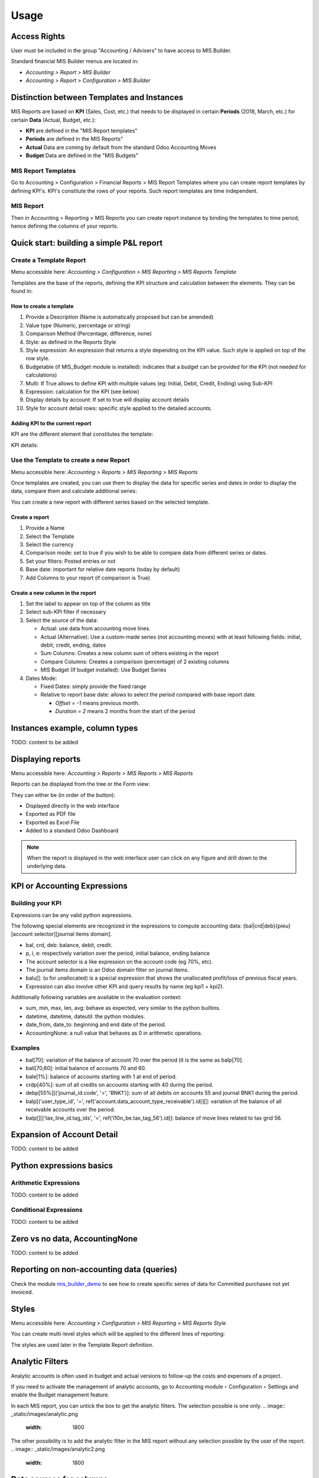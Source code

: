 Usage
=====
Access Rights
-------------
User must be included in the group "Accounting / Advisers" to have access to MIS
Builder.

Standard financial MIS Builder menus are located in:

* `Accounting > Report > MIS Builder`
* `Accounting > Report > Configuration > MIS Builder`

Distinction between Templates and Instances
-------------------------------------------

MIS Reports are based on **KPI** (Sales, Cost, etc.) that needs to be displayed in
certain **Periods** (2018, March, etc.) for certain **Data** (Actual, Budget, etc.):

* **KPI** are defined in the "MIS Report templates"
* **Periods** are defined in the MIS Reports"
* **Actual** Data are coming by default from the standard Odoo Accounting Moves
* **Budget** Data are defined in the "MIS Budgets"

MIS Report Templates
********************
Go to Accounting > Configuration > Financial Reports > MIS Report Templates where
you can create report templates by defining KPI's. KPI's constitute the rows of your
reports. Such report templates are time independent.

.. image:: _static/images/01.png
   :width: 1800

MIS Report
**********
Then in Accounting > Reporting > MIS Reports you can create report instance by binding
the templates to time period, hence defining the columns of your reports.

.. image:: _static/images/02.png
   :width: 1800

.. image:: _static/images/03.png
   :width: 1800

Quick start: building a simple P&L report
-----------------------------------------
Create a Template Report
************************
Menu accessible here: `Accounting > Configuration > MIS Reporting > MIS Reports Template`

Templates are the base of the reports, defining the KPI structure and calculation
between the elements. They can be found in:

.. image:: _static/images/07.png
   :width: 1800

How to create a template
########################
#. Provide a Description (Name is automatically proposed but can be amended)
#. Value type (Numeric, percentage or string)
#. Comparison Method (Percentage, difference, none)
#. Style: as defined in the Reports Style
#. Style expression: An expression that returns a style depending on the KPI value.
   Such style is applied on top of the row style.
#. Budgetable (if MIS_Budget module is installed): indicates that a budget can be
   provided for the KPI (not needed for calculations)
#. Multi: If True allows to define KPI with multiple values (eg: Initial, Debit,
   Credit, Ending) using Sub-KPI
#. Expression: calculation for the KPI (see below)
#. Display details by account: If set to true will display account details
#. Style for account detail rows: specific style applied to the detailed accounts.

Adding KPI to the current report
################################
KPI are the different element that constitutes the template:

.. image:: _static/images/08.png
   :width: 1800

KPI details:

.. image:: _static/images/09.png
   :width: 1800

Use the Template to create a new Report
***************************************
Menu accessible here: `Accounting > Reports > MIS Reporting > MIS Reports`

Once templates are created, you can use them to display the data for specific
series and dates in order to display the data, compare them and calculate
additional series:

.. image:: _static/images/10.png
   :width: 1800

You can create a new report with different series based on the selected template.

.. image:: _static/images/11.png
   :width: 1800

Create a report
###############

#. Provide a Name
#. Select the Template
#. Select the currency
#. Comparison mode: set to true if you wish to be able to compare data from
   different series or dates.
#. Set your filters: Posted entries or not
#. Base date: important for relative date reports (today by default)
#. Add Columns to your report (if comparison is True)

.. image:: _static/images/12.png
   :width: 1800

Create a new column in the report
#################################

#. Set the label to appear on top of the column as title
#. Select sub-KPI filter if necessary
#. Select the source of the data:

   * Actual: use data from accounting move lines.
   * Actual (Alternative): Use a custom-made series (not accounting moves) with at
     least following fields: initial, debit, credit, ending, dates
   * Sum Columns: Creates a new column sum of others existing in the report
   * Compare Columns: Creates a comparison (percentage) of 2 existing columns
   * MIS Budget (If budget installed): Use Budget Series
#. Dates Mode:

   * Fixed Dates: simply provide the fixed range
   * Relative to report base date: allows to select the period compared with base report date.

     *  `Offset = -1` means previous month.
     *  `Duration = 2` means 2 months from the start of the period

Instances example, column types
-------------------------------

TODO: content to be added

Displaying reports
------------------
Menu accessible here: `Accounting > Reports > MIS Reports > MIS Reports`

Reports can be displayed from the tree or the Form view:

.. image:: _static/images/15.png
   :width: 1800

.. image:: _static/images/16.png
   :width: 1800

They can either be (in order of the button):

* Displayed directly in the web interface
* Exported as PDF file
* Exported as Excel File
* Added to a standard Odoo Dashboard

.. note:: When the report is displayed in the web interface user can click on any
   figure and drill down to the underlying data.

KPI or Accounting Expressions
-----------------------------
Building your KPI
*****************
Expressions can be any valid python expressions.

The following special elements are recognized in the expressions to compute accounting
data: {bal|crd|deb}{pieu}[account selector][journal items domain].

* bal, crd, deb: balance, debit, credit.
* p, i, e: respectively variation over the period, initial balance, ending balance
* The account selector is a like expression on the account code (eg 70%, etc).
* The journal items domain is an Odoo domain filter on journal items.
* balu[]: (u for unallocated) is a special expression that shows the unallocated 
  profit/loss of previous fiscal years.
* Expression can also involve other KPI and query results by name (eg kpi1 + kpi2).

Additionally following variables are available in the evaluation context:

* sum, min, max, len, avg: behave as expected, very similar to the python builtins.
* datetime, datetime, dateutil: the python modules.
* date_from, date_to: beginning and end date of the period.
* AccountingNone: a null value that behaves as 0 in arithmetic operations.

Examples
********
* bal[70]: variation of the balance of account 70 over the period (it is the same as balp[70].
* bali[70,60]: initial balance of accounts 70 and 60.
* bale[1%]: balance of accounts starting with 1 at end of period.
* crdp[40%]: sum of all credits on accounts starting with 40 during the period.
* debp[55%][('journal_id.code', '=', 'BNK1')]: sum of all debits on accounts 55 and
  journal BNK1 during the period.
* balp[('user_type_id', '=', ref('account.data_account_type_receivable').id)][]:
  variation of the balance of all receivable accounts over the period.
* balp[][('tax_line_id.tag_ids', '=', ref('l10n_be.tax_tag_56').id)]: balance of move
  lines related to tax grid 56.

Expansion of Account Detail
---------------------------
TODO: content to be added

Python expressions basics
-------------------------
Arithmetic Expressions
**********************
TODO: content to be added

Conditional Expressions
***********************
TODO: content to be added

Zero vs no data, AccountingNone
-------------------------------
TODO: content to be added

Reporting on non-accounting data (queries)
------------------------------------------
Check the module `mis_builder_demo <https://github.com/OCA/mis-builder/tree/10.0/mis_builder_demo>`_ to see how to create specific series of data for Committed purchases not yet invoiced.

Styles
------
Menu accessible here: `Accounting > Configuration > MIS Reporting > MIS Reports Style`

You can create multi-level styles which will be applied to the different lines of reporting:

.. image:: _static/images/06.png
   :width: 1800

The styles are used later in the Template Report definition.

.. TODO: Add a line for each of the options, although they are quite straightforward

Analytic Filters
----------------
Analytic accounts is often used in budget and actual versions to follow-up the costs and expenses of a project.

If you need to activate the management of analytic accounts, go to Accounting module ‣ Configuration ‣ Settings and enable the Budget management feature.

In each MIS report, you can untick the box to get the analytic filters. The selection possible is one only.
.. image:: _static/images/analytic.png
   :width: 1800
The other possibility is to add the analytic filter in the MIS report without any selection possible by the user of the report.
.. image:: _static/images/analytic2.png
   :width: 1800

Data sources for columns
------------------------
* Actuals
* Actuals (alternative): example, commitments
* Sum/Difference

TODO: content to be added

MIS Budgets
-----------
Menu accessible here: `Accounting > Reports > MIS Reports > MIS Budget`

This module lets you create budgets for any MIS report. Several budgets can be created
for a given report template (ie one budget per year). Budget figures are provided at the
KPI level, with different time periods. A budget can then be selected as a data source
for a MIS report column, and the report will show the budgeted values for each KPI,
adjusted for the period of the column.

.. image:: _static/images/04.png
   :width: 1800

.. image:: _static/images/05.png
   :width: 1800

To use this module, you first need to flag at least one KPI in a MIS Report to be
budgetable. You also need to configure the accumulation method on the KPI according
to their type.

The accumulation method determines how budgeted values spanning over a time period
are transformed to match the reporting period.

* **Sum**: values of shorter period are added, values of longest or partially overlapping
  periods are adjusted pro-rata temporis (eg monetary amount such as revenue).
* **Average**: values of included period are averaged with a pro-rata temporis weight.
  Typically used for values that do not accumulate over time (eg a number of employees).

When KPI are configured, you need to:

#. Create a budget, then
#. Click on the budget items button to create or import the budgeted amounts for all your KPI
   and time periods.
#. Finally, a column (aka period) must be added to a MIS report instance, selecting your
   newly created budget as a data source.
#. The data will be adjusted to the reporting period when displayed.
#. Columns can be compared by adding a column of type "comparison" or "sum".

.. image:: _static/images/13.png
   :width: 1800

.. image:: _static/images/04.png
   :width: 1800

Create a new budget
*******************
A budget is linked to a set of KPI created in the Report Template. A budget must be
defined for a specific period (year or month)

#. Provide a Name and Description
#. Provide the Template it applies to
#. Provide the date range. This is important because if a year is given, when the report
   must display 3 months, current figures will be provided prorata temporis.
#. Save and provide the budget Items

.. image:: _static/images/05.png
   :width: 1800

Fill in your Budget items
*************************
A budget contains "Budget items" (smart button on top right) which are the budget values
for a KPI and a specific data.

#. Select the KPI to be budgeted
#. Select the date range or From/To
#. provide Amount in Company currency
#. Provide the corresponding Analytic account

.. note:: To be noted that the budget could be prepared in Excel and easily imported via Odoo Standard Function.

   .. image:: _static/images/14.png
      :width: 1800

Sub KPI
-------
Used when the field `Multi` is set to true for multiple KPI. Thanks to this option,
one given KPI can display multiple columns (eg: Initial balance, Debit, Credit and
Ending Balance).

  Example building a trial balance with initial, debit, credit, ending balance over several periods

.. image:: _static/images/17.png
   :width: 1800

.. image:: _static/images/18.png
   :width: 1800

Building your own reports
-------------------------
The module `mis_builder_demo <https://github.com/OCA/mis-builder/tree/10.0/mis_builder_demo>`_ provides multiple example along with the current existing localizations

Localization
************
Multiple localizations are currently using the MIS Builder module as a base for their standard reporting. Examples of the reports can be studied here:

* `Belgium <https://github.com/OCA/l10n-belgium>`_
* `France <https://github.com/OCA/l10n-france>`_
* `Luxembourg <https://github.com/OCA/l10n-luxemburg>`_
* `Spain <https://github.com/CA/l10n-spain>`_

Belgium P&L
###########
.. image:: _static/images/19.png
   :width: 1800

Belgium Balance Sheet
#####################
.. image:: _static/images/20.png
   :width: 1800

Belgium VAT report
##################
.. image:: _static/images/21.png
   :width: 1800

.. image:: _static/images/22.png
   :width: 1800

Spain Balance Sheet
###################
.. image:: _static/images/23.png
   :width: 1800

Spain P&L
#########
.. image:: _static/images/24.png
   :width: 1800

French Balance Sheet
#####################
.. image:: _static/images/25.png
   :width: 1800
   
French P&L
#########
.. image:: _static/images/26.png
   :width: 1800 

